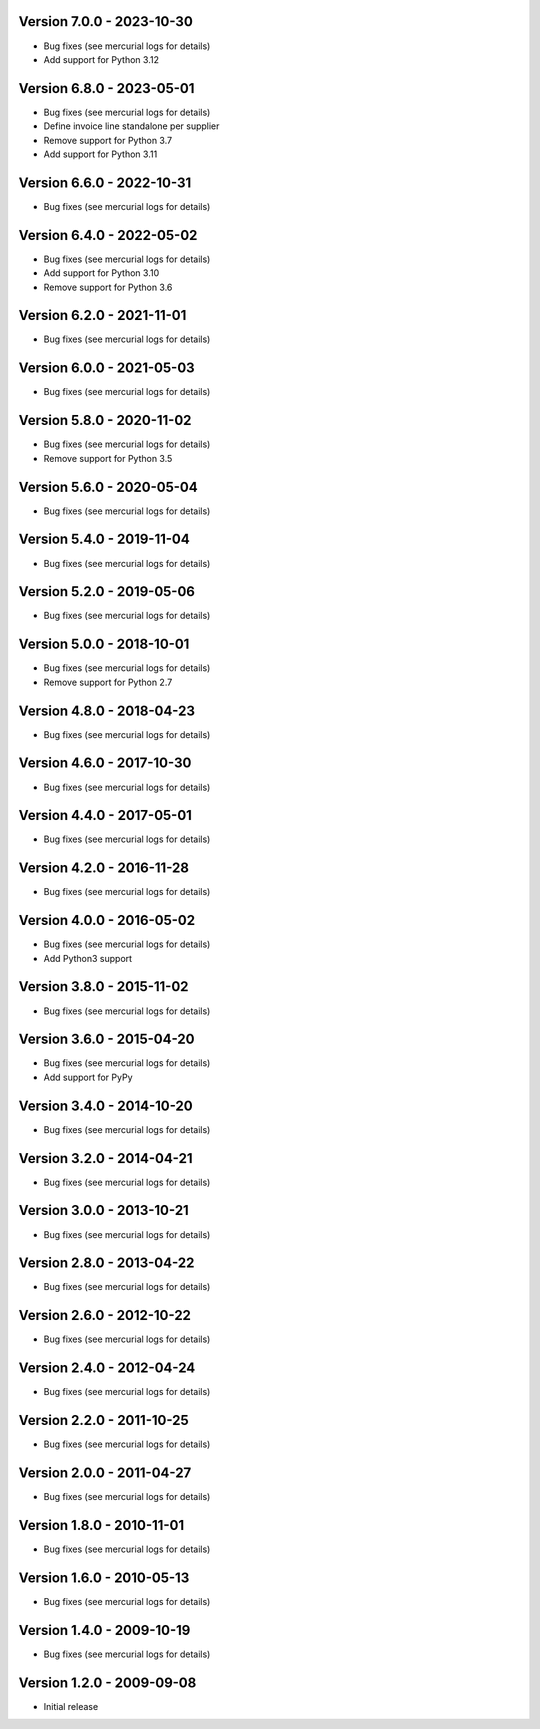 
Version 7.0.0 - 2023-10-30
--------------------------
* Bug fixes (see mercurial logs for details)
* Add support for Python 3.12

Version 6.8.0 - 2023-05-01
--------------------------
* Bug fixes (see mercurial logs for details)
* Define invoice line standalone per supplier
* Remove support for Python 3.7
* Add support for Python 3.11

Version 6.6.0 - 2022-10-31
--------------------------
* Bug fixes (see mercurial logs for details)

Version 6.4.0 - 2022-05-02
--------------------------
* Bug fixes (see mercurial logs for details)
* Add support for Python 3.10
* Remove support for Python 3.6

Version 6.2.0 - 2021-11-01
--------------------------
* Bug fixes (see mercurial logs for details)

Version 6.0.0 - 2021-05-03
--------------------------
* Bug fixes (see mercurial logs for details)

Version 5.8.0 - 2020-11-02
--------------------------
* Bug fixes (see mercurial logs for details)
* Remove support for Python 3.5

Version 5.6.0 - 2020-05-04
--------------------------
* Bug fixes (see mercurial logs for details)

Version 5.4.0 - 2019-11-04
--------------------------
* Bug fixes (see mercurial logs for details)

Version 5.2.0 - 2019-05-06
--------------------------
* Bug fixes (see mercurial logs for details)

Version 5.0.0 - 2018-10-01
--------------------------
* Bug fixes (see mercurial logs for details)
* Remove support for Python 2.7

Version 4.8.0 - 2018-04-23
--------------------------
* Bug fixes (see mercurial logs for details)

Version 4.6.0 - 2017-10-30
--------------------------
* Bug fixes (see mercurial logs for details)

Version 4.4.0 - 2017-05-01
--------------------------
* Bug fixes (see mercurial logs for details)

Version 4.2.0 - 2016-11-28
--------------------------
* Bug fixes (see mercurial logs for details)

Version 4.0.0 - 2016-05-02
--------------------------
* Bug fixes (see mercurial logs for details)
* Add Python3 support

Version 3.8.0 - 2015-11-02
--------------------------
* Bug fixes (see mercurial logs for details)

Version 3.6.0 - 2015-04-20
--------------------------
* Bug fixes (see mercurial logs for details)
* Add support for PyPy

Version 3.4.0 - 2014-10-20
--------------------------
* Bug fixes (see mercurial logs for details)

Version 3.2.0 - 2014-04-21
--------------------------
* Bug fixes (see mercurial logs for details)

Version 3.0.0 - 2013-10-21
--------------------------
* Bug fixes (see mercurial logs for details)

Version 2.8.0 - 2013-04-22
--------------------------
* Bug fixes (see mercurial logs for details)

Version 2.6.0 - 2012-10-22
--------------------------
* Bug fixes (see mercurial logs for details)

Version 2.4.0 - 2012-04-24
--------------------------
* Bug fixes (see mercurial logs for details)

Version 2.2.0 - 2011-10-25
--------------------------
* Bug fixes (see mercurial logs for details)

Version 2.0.0 - 2011-04-27
--------------------------
* Bug fixes (see mercurial logs for details)

Version 1.8.0 - 2010-11-01
--------------------------
* Bug fixes (see mercurial logs for details)

Version 1.6.0 - 2010-05-13
--------------------------
* Bug fixes (see mercurial logs for details)

Version 1.4.0 - 2009-10-19
--------------------------
* Bug fixes (see mercurial logs for details)

Version 1.2.0 - 2009-09-08
--------------------------
* Initial release
